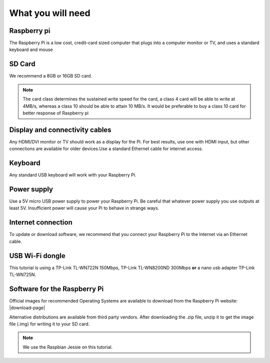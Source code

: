 .. _required:

What you will need
==================


Raspberry pi
------------

The Raspberry Pi is a low cost, credit-card sized computer that plugs into a 
computer monitor or TV, and uses a standard keyboard and mouse

.. image:: _static/raspberry.jpg



SD Card
-------

We recommend a 8GB or 16GB SD card.

.. note::
   
   The card class determines the sustained write speed for the card, a class 4 card 
   will be able to write at 4MB/s, whereas a class 10 should be able to attain 10 MB/s.
   It would be preferable to buy a class 10 card for better response of Raspberry pi


Display and connectivity cables
-------------------------------

Any HDMI/DVI monitor or TV should work as a display for the Pi.
For best results, use one with HDMI input, but other connections 
are available for older devices.Use a standard Ethernet cable for 
internet access.

Keyboard
--------

Any standard USB keyboard will work with your Raspberry Pi.

Power supply
------------

Use a 5V micro USB power supply to power your Raspberry Pi. Be 
careful that whatever power supply you use outputs at least 5V. 
Insufficient power will cause your Pi to behave in strange ways.

Internet connection
-------------------

To update or download software, we recommend that you connect your 
Raspberry Pi to the Internet via an Ethernet cable.

USB Wi-Fi dongle 
----------------

This tutorial is using a TP-Link TL-WN722N 150Mbps, TP-Link TL-WN8200ND 300Mbps **or** a nano usb adapter TP-Link TL-WN725N.


Software for the Raspberry Pi
-----------------------------

Official images for recommended Operating Systems are available to download
from the Raspberry Pi website: |download-page|

.. |Download-page| raw:: html

   <a href="http://raspberrypi.org/downloads" target="_blank">Download page</a>

Alternative distributions are available from third party vendors.
After downloading the .zip file, unzip it to get the image file (.img) for writing it to your
SD card.

.. note::
        We use the Raspbian Jessie on this tutorial.
